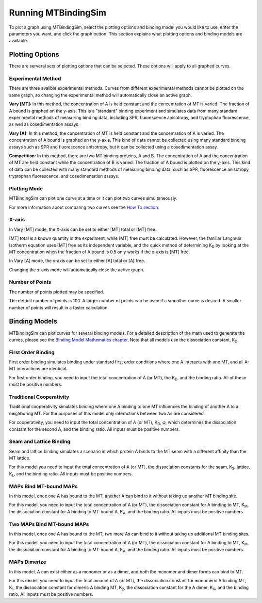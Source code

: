 ====================
Running MTBindingSim
====================

To plot a graph using MTBindingSim, select the plotting options and 
binding model you would like to use, enter the parameters you want, and 
click the graph button. This section explains what plotting options and 
binding models are available.

.. raw:: wikir
   
   <wiki:toc max_depth="2" />
   


Plotting Options
================

There are serveral sets of plotting options that can be selected. These 
options will apply to all graphed curves.

Experimental Method
-------------------

There are three avalible experimental methods. Curves from different 
experimental methods cannot be plotted on the same graph, so changing 
the experimental method will automatically close an active graph.

.. image:: $(IMAGES)/running-expmode
   :width: 1.153in
   :align: center

**Vary [MT]:** In this method, the concentration of A is held constant 
and the concentration of MT is varied. The fraction of A bound is 
graphed on the y-axis. This is a "standard" binding experiment and 
simulates data from many standard experimental methods of measuring 
binding data, including SPR, fluorescence anisotropy, and tryptophan 
fluorescence, as well as cosedimentation assays.

**Vary [A]:** In this method, the concentration of MT is held constant 
and the concentration of A is varied. The concentration of A bound is 
graphed on the y-axis. This kind of data cannot be collected using many 
standard binding assays such as SPR and fluorescence anisotropy, but it 
can be collected using a cosedimentation assay.

**Competition:** In this method, there are two MT binding proteins, A and 
B. The concentration of A and the concentration of MT are held constant 
while the concentration of B is varied. The fraction of A bound is 
plotted on the y-axis. This kind of data can be collected with many 
standard methods of measuring binding data, such as SPR, fluorescence 
anisotropy, tryptophan fluorescence, and cosedimentation assays.

Plotting Mode
-------------

MTBindingSim can plot one curve at a time or it can plot two curves 
simultaneously.

.. image:: $(IMAGES)/running-plotmode
   :width: 1.353in
   :align: center

For more information about comparing two curves see the `How To section 
<$(DOCS):HowTo>`_.

X-axis
------

In Vary [MT] mode, the X-axis can be set to either [MT] total or [MT] free.

.. image:: $(IMAGES)/running-xaxisMT
   :width: 1.187in
   :align: center

[MT] total is a known quantity in the experiment, while [MT] free must be 
calculated. However, the familiar Langmuir Isotherm equation uses [MT] free as 
its independent variable, and the quick method of determining K\ 
:sub:`D` by looking at the MT concentration when the fraction of A 
bound is 0.5 only works if the x-axis is [MT] free.

In Vary [A] mode, the x-axis can be set to either [A] total or [A] free.

.. image:: $(IMAGES)/running-xaxisMT
   :width: 1.233in
   :align: center

Changing the x-axis mode will automatically close the active graph.

Number of Points
----------------

The number of points plotted may be specified.

.. image:: $(IMAGES)/running-points
   :width: 1.2in
   :align: center

The default number of points is 100. A larger number of points can be 
used if a smoother curve is desired. A smaller number of points will 
result in a faster calculation.

Binding Models
==============

MTBindingSim can plot curves for several binding models. For a detailed 
description of the math used to generate the curves, please see the 
`Binding Model Mathematics chapter <$(DOCS):BindingModels>`_. Note that 
all models use the dissociation constant, K\ :sub:`D`\ .

First Order Binding
-------------------

First order binding simulates binding under standard first order 
conditions where one A interacts with one MT, and all A-MT interactions 
are identical.

.. image:: $(IMAGES)/running-firstorder
   :width: 1.707in
   :align: center

For first order binding, you need to input the total concentration of A 
(or MT), the K\ :sub:`D`\ , and the binding ratio.  All of these must 
be positive numbers.

Traditional Cooperativity
-------------------------

Traditional cooperativity simulates binding where one A binding to one 
MT influences the binding of another A to a neighboring MT. For the 
purposes of this model only interactions between two As are considered.

.. image:: $(IMAGES)/running-cooperativity
   :width: 1.927in
   :align: center

For cooperativity, you need to input the total concentration of A (or 
MT), K\ :sub:`D`\, φ, which determines the dissociation constant for 
the second A, and the binding ratio. All inputs must be positive 
numbers.

Seam and Lattice Binding
------------------------

Seam and lattice binding simulates a scenario in which protein A binds 
to the MT seam with a different affinity than the MT lattice.

.. image:: $(IMAGES)/running-seam
   :width: 1.747in
   :align: center

For this model you need to input the total concentration of A (or MT), 
the dissociation constants for the seam, K\ :sub:`S`\ , lattice, K\
:sub:`L`\ , and the binding ratio. All inputs must be positive numbers.

MAPs Bind MT-bound MAPs
-----------------------

In this model, once one A has bound to the MT, another A can bind to it 
without taking up another MT binding site.

.. image:: $(IMAGES)/running-MAP
   :width: 1.833in
   :align: center

For this model, you need to input the total concentration of A (or MT), 
the dissociation constant for A binding to MT, K\ :sub:`M`\ , the 
dissociation constant for A binding to MT-bound A, K\ :sub:`A`\ , and the 
binding ratio. All inputs must be positive numbers.

Two MAPs Bind MT-bound MAPs
---------------------------

In this model, once one A has bound to the MT, two more As can bind to 
it without taking up additional MT binding sites.

.. image:: $(IMAGES)/running-2MAP
   :width: 2.087in
   :align: center

For this model, you need to input the total concentration of A (or MT), 
the dissociation constant for A binding to MT, K\ :sub:`M`\ , the 
dissociation constant for A binding to MT-bound A, K\ :sub:`A`\ , and the 
binding ratio. All inputs must be positive numbers.

MAPs Dimerize
-------------

In this model, A can exist either as a monomer or as a dimer, and both the 
monomer and dimer forms can bind to MT.

.. image:: $(IMAGES)/running-dimer
   :width: 1.933in
   :align: center

For this model, you need to input the total amount of A (or MT), the 
dissociation constant for monomeric A binding MT, K\ :sub:`1`\ , the 
dissociation constant for dimeric A binding MT, K\ :sub:`2`\ , the 
dissociation constant for the A dimer, K\ :sub:`A`\ , and the binding 
ratio. All inputs must be positive numbers.

